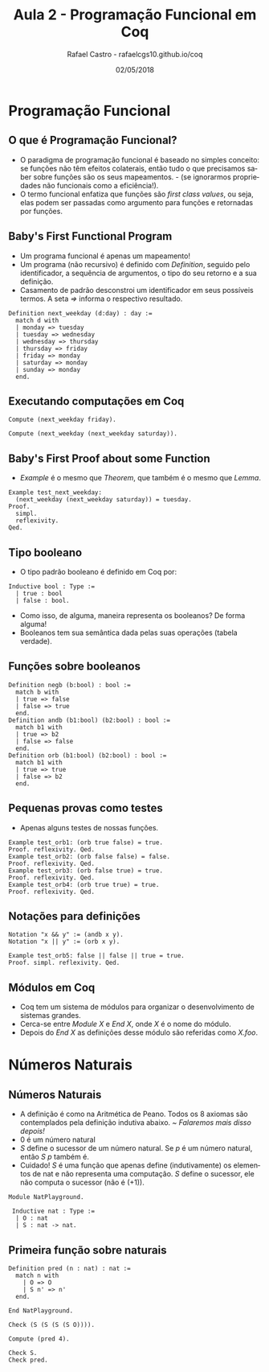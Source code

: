 #+TITLE: Aula 2 - Programação Funcional em Coq
#+AUTHOR: Rafael Castro - rafaelcgs10.github.io/coq
#+EMAIL: rafaelcgs10@gmail.com
#+startup: beamer
#+LaTeX_CLASS: beamer
#+HTML_HEAD: <link rel="stylesheet" type="text/css" href="style.css"/>
#+LATEX_HEADER: \usepackage{graphicx, hyperref, udesc, url}
#+OPTIONS:   H:2 toc:nil
#+DATE: 02/05/2018

#+LANGUAGE: pt

* Programação Funcional

** O que é Programação Funcional?
 - O paradigma de programação funcional é baseado no simples conceito: se funções não têm efeitos colaterais, então tudo o que precisamos saber sobre funções são os seus mapeamentos. - (se ignorarmos propriedades não funcionais como a eficiência!).
 - O termo funcional enfatiza que funções são /first class values/, ou seja, elas podem ser passadas como argumento para funções e retornadas por funções.

** Baby's First Functional Program
 - Um programa funcional é apenas um mapeamento!
 - Um programa (não recursivo) é definido com /Definition/, seguido pelo identificador, a sequência de argumentos, o tipo do seu retorno e a sua definição.
 - Casamento de padrão desconstroi um identificador em seus possíveis termos. A seta /=>/ informa o respectivo resultado.
#+BEGIN_SRC coq
Definition next_weekday (d:day) : day :=
  match d with
  | monday => tuesday
  | tuesday => wednesday
  | wednesday => thursday
  | thursday => friday
  | friday => monday
  | saturday => monday
  | sunday => monday
  end.
#+END_SRC

** Executando computações em Coq
#+BEGIN_SRC coq
Compute (next_weekday friday).

Compute (next_weekday (next_weekday saturday)).
#+END_SRC

** Baby's First Proof about some Function
 - /Example/ é o mesmo que /Theorem/, que também é o mesmo que /Lemma/.
#+BEGIN_SRC coq
Example test_next_weekday:
  (next_weekday (next_weekday saturday)) = tuesday.
Proof.
  simpl.
  reflexivity.
Qed.
#+END_SRC

** Tipo booleano
 - O tipo padrão booleano é definido em Coq por:
#+BEGIN_SRC coq
Inductive bool : Type :=
  | true : bool
  | false : bool.
#+END_SRC
 - Como isso, de alguma, maneira representa os booleanos? De forma alguma! 
 - Booleanos tem sua semântica dada pelas suas operações (tabela verdade).

** Funções sobre booleanos
#+BEGIN_SRC coq
Definition negb (b:bool) : bool :=
  match b with
  | true => false
  | false => true
  end.
Definition andb (b1:bool) (b2:bool) : bool :=
  match b1 with
  | true => b2
  | false => false
  end.
Definition orb (b1:bool) (b2:bool) : bool :=
  match b1 with
  | true => true
  | false => b2
  end.
#+END_SRC

** Pequenas provas como testes
 - Apenas alguns testes de nossas funções.
#+BEGIN_SRC coq
Example test_orb1: (orb true false) = true.
Proof. reflexivity. Qed.
Example test_orb2: (orb false false) = false.
Proof. reflexivity. Qed.
Example test_orb3: (orb false true) = true.
Proof. reflexivity. Qed.
Example test_orb4: (orb true true) = true.
Proof. reflexivity. Qed.
#+END_SRC

** Notações para definições
#+BEGIN_SRC coq
Notation "x && y" := (andb x y).
Notation "x || y" := (orb x y).

Example test_orb5: false || false || true = true.
Proof. simpl. reflexivity. Qed.
#+END_SRC

** Módulos em Coq
 - Coq tem um sistema de módulos para organizar o desenvolvimento de sistemas grandes.
 - Cerca-se entre /Module X/ e /End X/, onde /X/ é o nome do módulo.
 - Depois do /End X/ as definições desse módulo são referidas como /X.foo/.

* Números Naturais

** Números Naturais
 - A definição é como na Aritmética de Peano. Todos os 8 axiomas são contemplados pela definição indutiva abaixo. /~ Falaremos mais disso depois!/
 - $0$ é um número natural
 - /S/ define o sucessor de um número natural. Se /p/ é um número natural, então /S p/ também é.
 - Cuidado! /S/ é uma função que apenas define (indutivamente) os elementos de nat e não representa uma computação. /S/ define o sucessor, ele não computa o sucessor (não é (+1)).
#+BEGIN_SRC coq
Module NatPlayground.

 Inductive nat : Type :=
  | O : nat
  | S : nat -> nat.
#+END_SRC

** Primeira função sobre naturais
#+BEGIN_SRC coq
Definition pred (n : nat) : nat :=
  match n with
    | O => O
    | S n' => n'
  end.
  
End NatPlayground.

Check (S (S (S (S O)))).

Compute (pred 4).

Check S.
Check pred.
#+END_SRC

